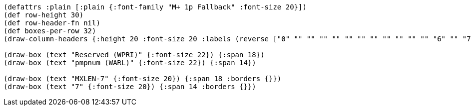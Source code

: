 [bytefield]
----
(defattrs :plain [:plain {:font-family "M+ 1p Fallback" :font-size 20}])
(def row-height 30)
(def row-header-fn nil)
(def boxes-per-row 32)
(draw-column-headers {:height 20 :font-size 20 :labels (reverse ["0" "" "" "" "" "" "" "" "" "" "" "" "6" "" "7" "" "" "" "" "" "" "" "" "" "" "" "" "" "" "" "" "MXLEN-1"])})

(draw-box (text "Reserved (WPRI)" {:font-size 22}) {:span 18})
(draw-box (text "pmpnum (WARL)" {:font-size 22}) {:span 14})

(draw-box (text "MXLEN-7" {:font-size 20}) {:span 18 :borders {}})
(draw-box (text "7" {:font-size 20}) {:span 14 :borders {}})
----
